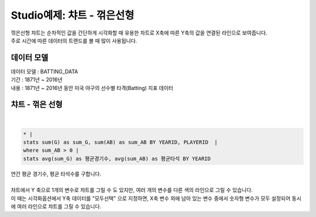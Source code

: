Studio예제: 챠트 - 꺾은선형
========================================================================

| 꺾은선형 챠트는 순차적인 값을 간단하게 시각화할 때 유용한 차트로 X축에 따른 Y축의 값을 연결된 라인으로 보여줍니다.
| 주로 시간에 따른 데이터의 트랜드를 볼 때 많이 사용됩니다. 



데이터 모델
------------------------------


| 데이터 모델 : BATTING_DATA
| 기간 :  1871년 ~ 2016년
| 내용 :  1871년 ~ 2016년 동안 미국 야구의 선수별 타격(Batting) 지표 데이터



챠트 - 꺾은 선형
-------------------------------------------


.. image:: images/chart_line_12.png
    :alt: chart_line_12

|


.. code::

    * |
    stats sum(G) as sum_G, sum(AB) as sum_AB BY YEARID, PLAYERID  | 
    where sum_AB > 0 | 
    stats avg(sum_G) as 평균경기수, avg(sum_AB) as 평균타석 BY YEARID



| 연간 평균 경기수, 평균 타석수를 구합니다.

|

.. image:: images/chart_line_13.png
    :scale: 50%
    :alt: chart_line_13


| 챠트에서 Y 축으로 1개의 변수로 챠트를 그릴 수 도 있지만,  여러 개의 변수를 다른 색의 라인으로 그릴 수 있습니다.
| 이 때는 시각화옵션에서 Y축 데이터를 "모두선택" 으로 지정하면, X축 변수 외에 남아 있는 변수 중에서 숫자형 변수가 모두 설정되어 동시에 여러 라인으로 챠트를 그릴 수 있습니다.


.. image:: images/chart_line_14.png
    :scale: 50%
    :alt: chart_line_14

